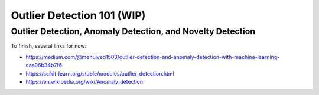 Outlier Detection 101 (WIP)
==================================

Outlier Detection, Anomaly Detection, and Novelty Detection
-----------------------------------------------------------

To finish, several links for now:

- https://medium.com/@mehulved1503/outlier-detection-and-anomaly-detection-with-machine-learning-caa96b34b7f6
- https://scikit-learn.org/stable/modules/outlier_detection.html
- https://en.wikipedia.org/wiki/Anomaly_detection
